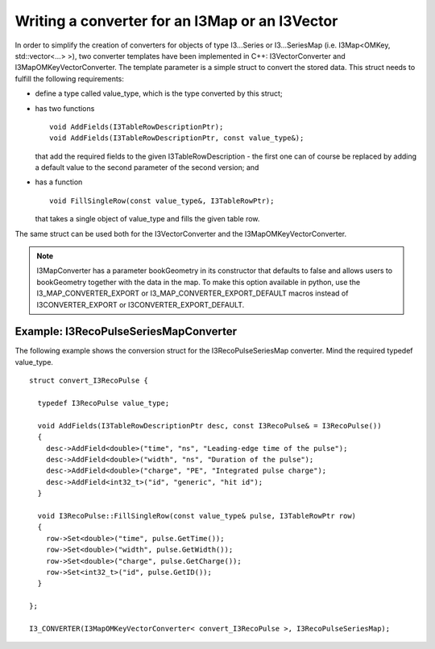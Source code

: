 .. 
.. copyright  (C) 2010
.. The Icecube Collaboration
.. 
.. $Id$
.. 
.. @version $Revision$
.. @date $LastChangedDate$
.. @author Fabian Kislat <fabian.kislat@desy.de> $LastChangedBy$

Writing a converter for an I3Map or an I3Vector
***************************************************

.. highlight:: c++

In order to simplify the creation of converters for objects of type I3...Series
or I3...SeriesMap (i.e. I3Map<OMKey, std::vector<...> >), two converter
templates have been implemented in C++: I3VectorConverter and
I3MapOMKeyVectorConverter. The template parameter is a simple struct to convert
the stored data. This struct needs to fulfill the following requirements:

* define a type called value_type, which is the type converted by
  this struct;
* has two functions
  ::
    void AddFields(I3TableRowDescriptionPtr);
    void AddFields(I3TableRowDescriptionPtr, const value_type&);
 
  that add the required fields to the given I3TableRowDescription - the first
  one can of course be replaced by adding a default value to the second
  parameter of the second version; and
* has a function
  ::
    void FillSingleRow(const value_type&, I3TableRowPtr);

  that takes a single object of value_type and fills the given table row.

The same struct can be used both for the I3VectorConverter and the
I3MapOMKeyVectorConverter.

.. note::
    I3MapConverter has a parameter bookGeometry in its constructor that defaults
    to false and allows users to bookGeometry together with the data in the map.
    To make this option available in python, use the I3_MAP_CONVERTER_EXPORT or
    I3_MAP_CONVERTER_EXPORT_DEFAULT macros instead of I3CONVERTER_EXPORT or
    I3CONVERTER_EXPORT_DEFAULT.



Example: I3RecoPulseSeriesMapConverter
_________________________________________

.. highlight:: c++

The following example shows the conversion struct for the I3RecoPulseSeriesMap
converter. Mind the required typedef value_type.
::

    struct convert_I3RecoPulse {

      typedef I3RecoPulse value_type;

      void AddFields(I3TableRowDescriptionPtr desc, const I3RecoPulse& = I3RecoPulse())
      {
        desc->AddField<double>("time", "ns", "Leading-edge time of the pulse");
    	desc->AddField<double>("width", "ns", "Duration of the pulse");
    	desc->AddField<double>("charge", "PE", "Integrated pulse charge");
    	desc->AddField<int32_t>("id", "generic", "hit id");
      }

      void I3RecoPulse::FillSingleRow(const value_type& pulse, I3TableRowPtr row)
      {
        row->Set<double>("time", pulse.GetTime());
    	row->Set<double>("width", pulse.GetWidth());
    	row->Set<double>("charge", pulse.GetCharge());
    	row->Set<int32_t>("id", pulse.GetID());
      }
    
    };

    I3_CONVERTER(I3MapOMKeyVectorConverter< convert_I3RecoPulse >, I3RecoPulseSeriesMap);
